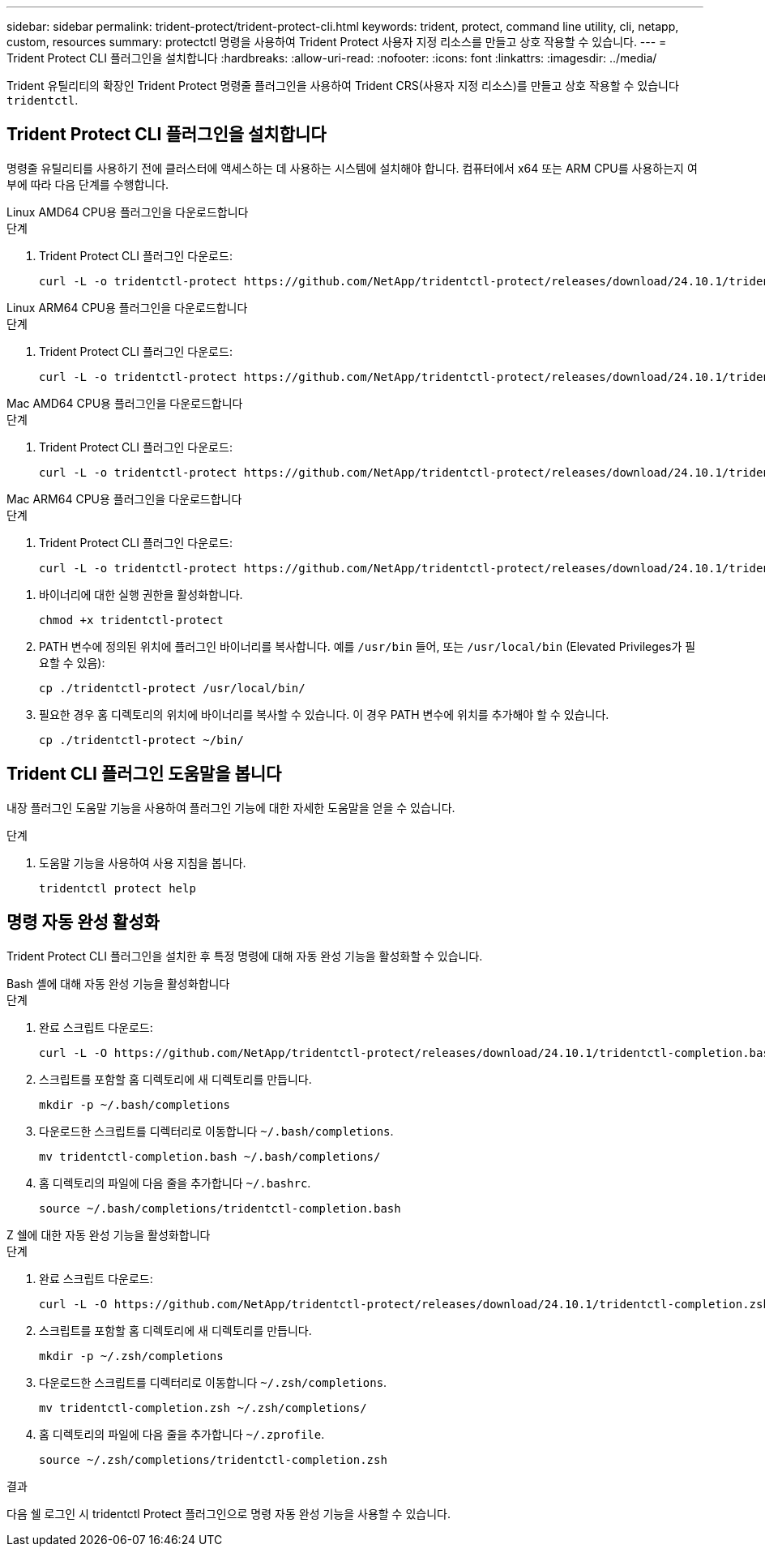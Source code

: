 ---
sidebar: sidebar 
permalink: trident-protect/trident-protect-cli.html 
keywords: trident, protect, command line utility, cli, netapp, custom, resources 
summary: protectctl 명령을 사용하여 Trident Protect 사용자 지정 리소스를 만들고 상호 작용할 수 있습니다. 
---
= Trident Protect CLI 플러그인을 설치합니다
:hardbreaks:
:allow-uri-read: 
:nofooter: 
:icons: font
:linkattrs: 
:imagesdir: ../media/


[role="lead"]
Trident 유틸리티의 확장인 Trident Protect 명령줄 플러그인을 사용하여 Trident CRS(사용자 지정 리소스)를 만들고 상호 작용할 수 있습니다 `tridentctl`.



== Trident Protect CLI 플러그인을 설치합니다

명령줄 유틸리티를 사용하기 전에 클러스터에 액세스하는 데 사용하는 시스템에 설치해야 합니다. 컴퓨터에서 x64 또는 ARM CPU를 사용하는지 여부에 따라 다음 단계를 수행합니다.

[role="tabbed-block"]
====
.Linux AMD64 CPU용 플러그인을 다운로드합니다
--
.단계
. Trident Protect CLI 플러그인 다운로드:
+
[source, console]
----
curl -L -o tridentctl-protect https://github.com/NetApp/tridentctl-protect/releases/download/24.10.1/tridentctl-protect-linux-amd64
----


--
.Linux ARM64 CPU용 플러그인을 다운로드합니다
--
.단계
. Trident Protect CLI 플러그인 다운로드:
+
[source, console]
----
curl -L -o tridentctl-protect https://github.com/NetApp/tridentctl-protect/releases/download/24.10.1/tridentctl-protect-linux-arm64
----


--
.Mac AMD64 CPU용 플러그인을 다운로드합니다
--
.단계
. Trident Protect CLI 플러그인 다운로드:
+
[source, console]
----
curl -L -o tridentctl-protect https://github.com/NetApp/tridentctl-protect/releases/download/24.10.1/tridentctl-protect-macos-amd64
----


--
.Mac ARM64 CPU용 플러그인을 다운로드합니다
--
.단계
. Trident Protect CLI 플러그인 다운로드:
+
[source, console]
----
curl -L -o tridentctl-protect https://github.com/NetApp/tridentctl-protect/releases/download/24.10.1/tridentctl-protect-macos-arm64
----


--
====
. 바이너리에 대한 실행 권한을 활성화합니다.
+
[source, console]
----
chmod +x tridentctl-protect
----
. PATH 변수에 정의된 위치에 플러그인 바이너리를 복사합니다. 예를 `/usr/bin` 들어, 또는 `/usr/local/bin` (Elevated Privileges가 필요할 수 있음):
+
[source, console]
----
cp ./tridentctl-protect /usr/local/bin/
----
. 필요한 경우 홈 디렉토리의 위치에 바이너리를 복사할 수 있습니다. 이 경우 PATH 변수에 위치를 추가해야 할 수 있습니다.
+
[source, console]
----
cp ./tridentctl-protect ~/bin/
----




== Trident CLI 플러그인 도움말을 봅니다

내장 플러그인 도움말 기능을 사용하여 플러그인 기능에 대한 자세한 도움말을 얻을 수 있습니다.

.단계
. 도움말 기능을 사용하여 사용 지침을 봅니다.
+
[source, console]
----
tridentctl protect help
----




== 명령 자동 완성 활성화

Trident Protect CLI 플러그인을 설치한 후 특정 명령에 대해 자동 완성 기능을 활성화할 수 있습니다.

[role="tabbed-block"]
====
.Bash 셸에 대해 자동 완성 기능을 활성화합니다
--
.단계
. 완료 스크립트 다운로드:
+
[source, console]
----
curl -L -O https://github.com/NetApp/tridentctl-protect/releases/download/24.10.1/tridentctl-completion.bash
----
. 스크립트를 포함할 홈 디렉토리에 새 디렉토리를 만듭니다.
+
[source, console]
----
mkdir -p ~/.bash/completions
----
. 다운로드한 스크립트를 디렉터리로 이동합니다 `~/.bash/completions`.
+
[source, console]
----
mv tridentctl-completion.bash ~/.bash/completions/
----
. 홈 디렉토리의 파일에 다음 줄을 추가합니다 `~/.bashrc`.
+
[source, console]
----
source ~/.bash/completions/tridentctl-completion.bash
----


--
.Z 쉘에 대한 자동 완성 기능을 활성화합니다
--
.단계
. 완료 스크립트 다운로드:
+
[source, console]
----
curl -L -O https://github.com/NetApp/tridentctl-protect/releases/download/24.10.1/tridentctl-completion.zsh
----
. 스크립트를 포함할 홈 디렉토리에 새 디렉토리를 만듭니다.
+
[source, console]
----
mkdir -p ~/.zsh/completions
----
. 다운로드한 스크립트를 디렉터리로 이동합니다 `~/.zsh/completions`.
+
[source, console]
----
mv tridentctl-completion.zsh ~/.zsh/completions/
----
. 홈 디렉토리의 파일에 다음 줄을 추가합니다 `~/.zprofile`.
+
[source, console]
----
source ~/.zsh/completions/tridentctl-completion.zsh
----


--
====
.결과
다음 쉘 로그인 시 tridentctl Protect 플러그인으로 명령 자동 완성 기능을 사용할 수 있습니다.
